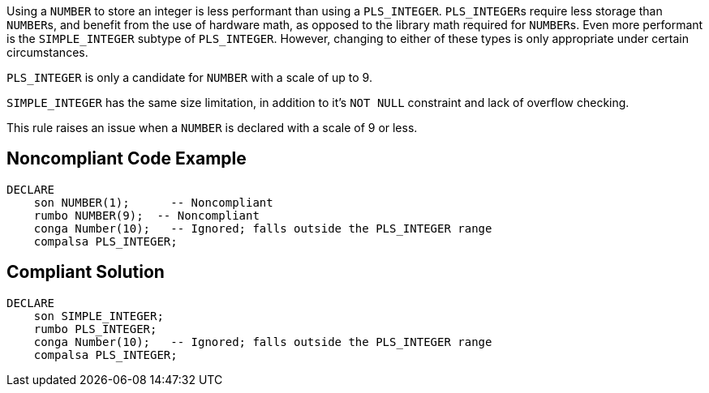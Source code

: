 Using a ``++NUMBER++`` to store an integer is less performant than using a ``++PLS_INTEGER++``. ``++PLS_INTEGER++``s require less storage than ``++NUMBER++``s, and benefit from the use of hardware math, as opposed to the library math required for ``++NUMBER++``s. Even more performant is the ``++SIMPLE_INTEGER++`` subtype of ``++PLS_INTEGER++``. However, changing to either of these types is only appropriate under certain circumstances.


``++PLS_INTEGER++`` is only a candidate for ``++NUMBER++`` with a scale of up to 9.

``++SIMPLE_INTEGER++`` has the same size limitation, in addition to it's ``++NOT NULL++`` constraint and lack of overflow checking.


This rule raises an issue when a ``++NUMBER++`` is declared with a scale of 9 or less.

== Noncompliant Code Example

----
DECLARE
    son NUMBER(1);      -- Noncompliant
    rumbo NUMBER(9);  -- Noncompliant
    conga Number(10);   -- Ignored; falls outside the PLS_INTEGER range
    compalsa PLS_INTEGER;
----

== Compliant Solution

----
DECLARE
    son SIMPLE_INTEGER;
    rumbo PLS_INTEGER;
    conga Number(10);   -- Ignored; falls outside the PLS_INTEGER range
    compalsa PLS_INTEGER;
----
